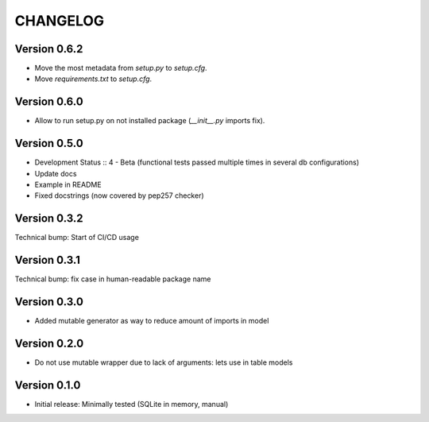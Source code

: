 CHANGELOG
=========
Version 0.6.2
-------------
* Move the most metadata from `setup.py` to `setup.cfg`.
* Move `requirements.txt` to `setup.cfg`.

Version 0.6.0
-------------
* Allow to run setup.py on not installed package (`__init__.py` imports fix).

Version 0.5.0
-------------
* Development Status :: 4 - Beta (functional tests passed multiple times in several db configurations)

* Update docs

* Example in README

* Fixed docstrings (now covered by pep257 checker)

Version 0.3.2
-------------
Technical bump: Start of CI/CD usage

Version 0.3.1
-------------
Technical bump: fix case in human-readable package name

Version 0.3.0
-------------
* Added mutable generator as way to reduce amount of imports in model

Version 0.2.0
-------------
* Do not use mutable wrapper due to lack of arguments: lets use in table models

Version 0.1.0
-------------
* Initial release: Minimally tested (SQLite in memory, manual)
